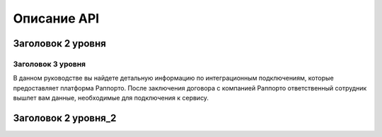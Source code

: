 Описание API 
============

Заголовок 2 уровня
------------------

Заголовок 3 уровня
~~~~~~~~~~~~~~~~~~

  
В данном руководстве вы найдете детальную информацию по интеграционным подключениям, которые предоставляет платформа Раппорто. После заключения договора с компанией Раппорто ответственный сотрудник вышлет вам данные, необходимые для подключения к сервису.

Заголовок 2 уровня_2
--------------------



